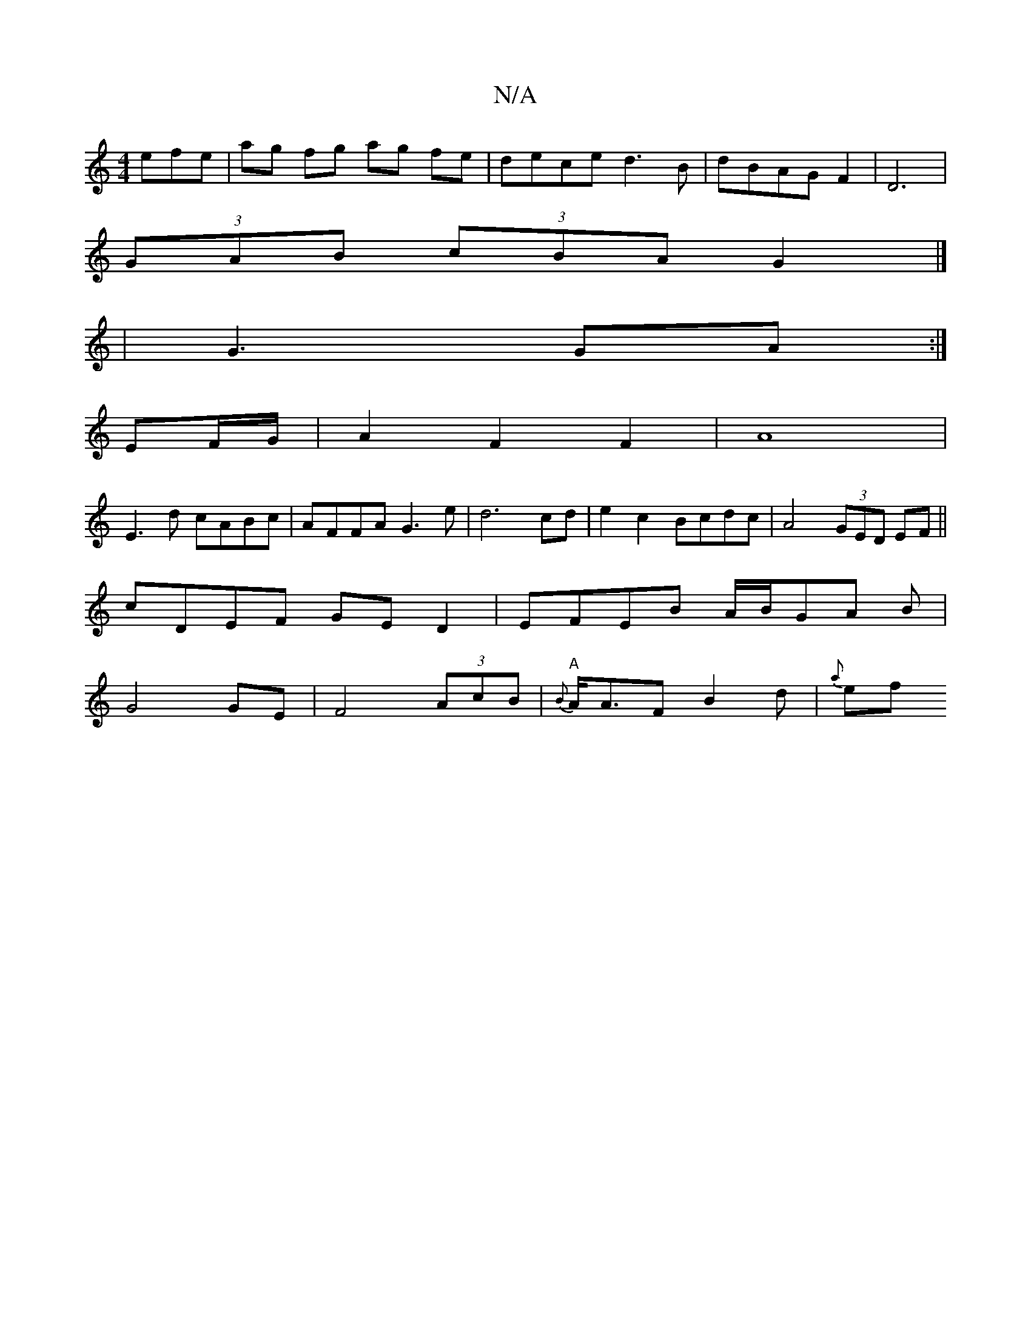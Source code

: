 X:1
T:N/A
M:4/4
R:N/A
K:Cmajor
efe | ag fg ag fe | dece d3B|dBAG F2-|D6|
(3GAB (3cBA G2 |] 
|G3 GA :|
EF/G/|A2F2F2|A8|
E3d cABc|AFFA G3e-|d6cd|e2c2- Bcdc|A4 (3GED EF||
cDEF GED2|EFEB A/B/GA B2/2|
G4GE|F4(3AcB|"A"{B}A<AF B2d|{a}ef 